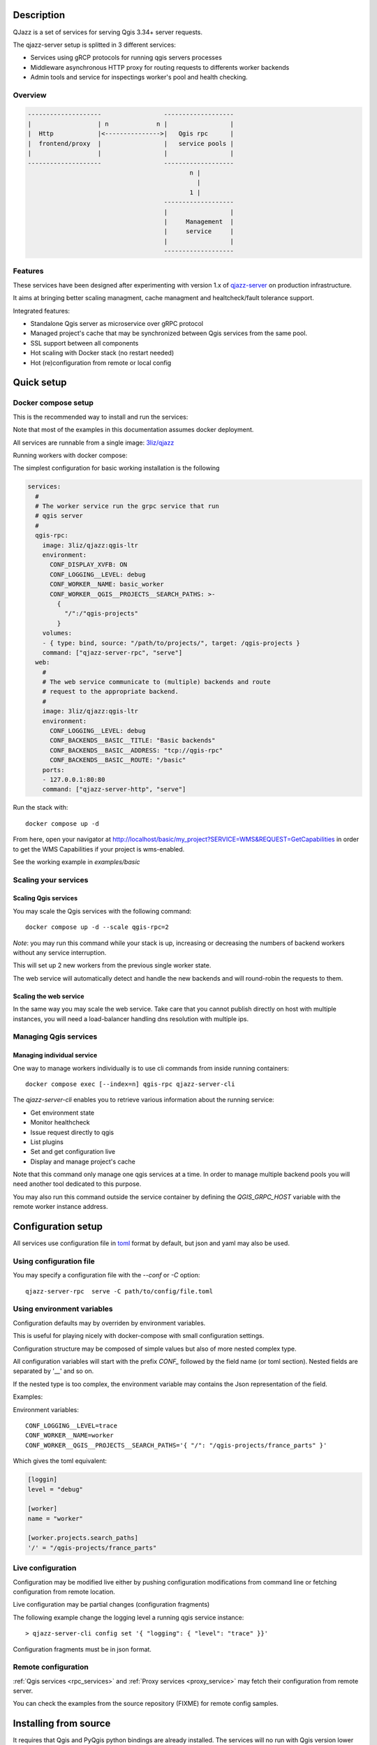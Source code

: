 .. highlight:: text

.. _project_description:

Description
===========

QJazz is a set of services for serving Qgis 3.34+ server requests.

The qjazz-server setup is splitted in 3 different services: 
    
- Services using gRCP protocols for running qgis servers processes
- Middleware asynchronous HTTP proxy for routing requests to differents worker backends
- Admin tools and service for inspectings worker's pool and health checking.

Overview
--------

.. code-block::

    --------------------                 -------------------
    |                  | n             n |                 |
    |  Http            |<--------------->|   Qgis rpc      |
    |  frontend/proxy  |                 |   service pools |
    |                  |                 |                 |
    --------------------                 -------------------
                                                n |
                                                  |
                                                1 |   
                                         -------------------
                                         |                 |
                                         |     Management  |
                                         |     service     |
                                         |                 |
                                         -------------------

.. _project_features:

Features
--------

These services have been designed after experimenting with version 1.x of 
`qjazz-server <https://https://github.com/3liz/qjazz-server>`_ 
on production infrastructure.

It aims at bringing better scaling managment, cache managment and healtcheck/fault tolerance
support.

Integrated features:

- Standalone Qgis server as microservice over gRPC protocol
- Managed project's cache that may be synchronized between Qgis services from the same pool.
- SSL support between all components
- Hot scaling with Docker stack (no restart needed)
- Hot (re)configuration from remote or local config



.. _quick_setup:

Quick setup
===========

.. _docker_compose_setup:

Docker compose setup
--------------------

This is the recommended way to install and run the services:

Note that most of the examples in this documentation assumes
docker deployment.

All services are runnable from a single image: 
`3liz/qjazz <https://hub.docker.com/3liz/qjazz>`_

Running workers with docker compose:

The simplest configuration for basic working installation is the following

.. code-block:: yaml

    services:
      #
      # The worker service run the grpc service that run 
      # qgis server
      #
      qgis-rpc:
        image: 3liz/qjazz:qgis-ltr
        environment:
          CONF_DISPLAY_XVFB: ON
          CONF_LOGGING__LEVEL: debug
          CONF_WORKER__NAME: basic_worker
          CONF_WORKER__QGIS__PROJECTS__SEARCH_PATHS: >-
            { 
              "/":/"qgis-projects" 
            }
        volumes:
        - { type: bind, source: "/path/to/projects/", target: /qgis-projects } 
        command: ["qjazz-server-rpc", "serve"]
      web:
        #
        # The web service communicate to (multiple) backends and route
        # request to the appropriate backend.
        #
        image: 3liz/qjazz:qgis-ltr
        environment:
          CONF_LOGGING__LEVEL: debug
          CONF_BACKENDS__BASIC__TITLE: "Basic backends"
          CONF_BACKENDS__BASIC__ADDRESS: "tcp://qgis-rpc"
          CONF_BACKENDS__BASIC__ROUTE: "/basic"
        ports:
        - 127.0.0.1:80:80
        command: ["qjazz-server-http", "serve"]

Run the stack with::

    docker compose up -d

From here, open your navigator at http://localhost/basic/my_project?SERVICE=WMS&REQUEST=GetCapabilities
in order to get the WMS Capabilities if your project is wms-enabled.

See the working example in `examples/basic`


.. _docker_scaling:

Scaling your services
---------------------

Scaling Qgis services
^^^^^^^^^^^^^^^^^^^^^

You may scale the Qgis services with the following command::

    docker compose up -d --scale qgis-rpc=2

*Note*: you may run this command while your stack is up, increasing or decreasing the numbers
of backend workers without any service interruption.

This will set up 2 new workers from the previous single worker state.  

The web service will automatically detect and handle the new backends and will round-robin
the requests to them.

.. 

Scaling the web service
^^^^^^^^^^^^^^^^^^^^^^^

In the same way you may scale the web service. Take care that you cannot publish directly on host
with multiple instances, you will need a load-balancer handling dns resolution with multiple ips.

.. _managing_rpc_services:

Managing Qgis services
-----------------------

Managing individual service
^^^^^^^^^^^^^^^^^^^^^^^^^^^

One way to manage workers individually is to use cli commands 
from inside running containers::

    docker compose exec [--index=n] qgis-rpc qjazz-server-cli

The `qjazz-server-cli` enables you to retrieve various information 
about the running service:

- Get environment state
- Monitor healthcheck
- Issue request directly to qgis
- List plugins
- Set and get configuration live
- Display and manage project's cache 

Note that this command only manage one qgis services at a time.
In order to manage multiple backend pools you will need another
tool dedicated to this purpose.

You may also run this command outside the service container by
defining the `QGIS_GRPC_HOST` variable with the remote worker instance
address.


Configuration setup
===================

All services use configuration file in `toml <https://toml.io/en/>`_  format by default,
but json and yaml may also be used.


Using configuration file
------------------------

You may specify a configuration file with the `--conf` or `-C` option::
        
    qjazz-server-rpc  serve -C path/to/config/file.toml


Using environment variables
---------------------------

Configuration defaults may by overriden by environment variables.

This is useful for playing nicely with docker-compose with small
configuration settings.

Configuration structure may be composed of simple values but also of more nested  
complex type. 

All configuration variables will start with the prefix `CONF_` followed by the field
name (or toml section). Nested fields are separated by '__' and so on.

If the nested type is too complex, the environment variable may contains the Json
representation of the field.

Examples:

Environment variables::
    
    CONF_LOGGING__LEVEL=trace
    CONF_WORKER__NAME=worker
    CONF_WORKER__QGIS__PROJECTS__SEARCH_PATHS='{ "/": "/qgis-projects/france_parts" }'

Which gives the toml equivalent:

.. code-block:: toml

    [loggin]
    level = "debug"

    [worker]
    name = "worker"

    [worker.projects.search_paths]
    '/' = "/qgis-projects/france_parts"



Live configuration
------------------

Configuration may be modified live either by pushing configuration
modifications from command line or fetching configuration 
from remote location.

Live configuration may be partial changes (configuration fragments)

The following example change the logging level a running qgis service
instance::

        > qjazz-server-cli config set '{ "logging": { "level": "trace" }}'

Configuration fragments must be in json format.


Remote configuration
--------------------

:ref:`Qgis services <rpc_services>` and :ref:`Proxy services <proxy_service>` 
may fetch their configuration from remote server.

You can check the examples from the source repository (FIXME) for
remote config samples.

.. _install_from_source:

Installing from source
======================

It requires that Qgis and PyQgis python bindings are already
installed.  The services will no run with Qgis version lower
than 3.4.

Module may be installed from source by installing all required
modules::

    > make install

Running the services require python 10+ and it is strongly recommended
to install it in a `venv <https://docs.python.org/fr/3/library/venv.html>`_ 
environment with the `--system-site-packages` option.

For running the services you may rely on tools like `Supervisor <http://supervisord.org/>`_
or `systemd <https://systemd.io/>`_.
